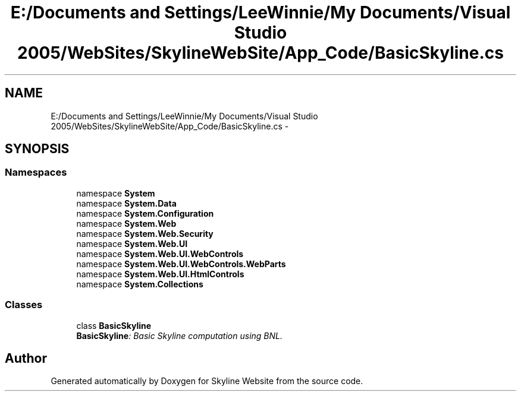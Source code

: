 .TH "E:/Documents and Settings/LeeWinnie/My Documents/Visual Studio 2005/WebSites/SkylineWebSite/App_Code/BasicSkyline.cs" 3 "26 Nov 2006" "Version 1.0" "Skyline Website" \" -*- nroff -*-
.ad l
.nh
.SH NAME
E:/Documents and Settings/LeeWinnie/My Documents/Visual Studio 2005/WebSites/SkylineWebSite/App_Code/BasicSkyline.cs \- 
.SH SYNOPSIS
.br
.PP
.SS "Namespaces"

.in +1c
.ti -1c
.RI "namespace \fBSystem\fP"
.br
.ti -1c
.RI "namespace \fBSystem.Data\fP"
.br
.ti -1c
.RI "namespace \fBSystem.Configuration\fP"
.br
.ti -1c
.RI "namespace \fBSystem.Web\fP"
.br
.ti -1c
.RI "namespace \fBSystem.Web.Security\fP"
.br
.ti -1c
.RI "namespace \fBSystem.Web.UI\fP"
.br
.ti -1c
.RI "namespace \fBSystem.Web.UI.WebControls\fP"
.br
.ti -1c
.RI "namespace \fBSystem.Web.UI.WebControls.WebParts\fP"
.br
.ti -1c
.RI "namespace \fBSystem.Web.UI.HtmlControls\fP"
.br
.ti -1c
.RI "namespace \fBSystem.Collections\fP"
.br
.in -1c
.SS "Classes"

.in +1c
.ti -1c
.RI "class \fBBasicSkyline\fP"
.br
.RI "\fI\fBBasicSkyline\fP: Basic Skyline computation using BNL. \fP"
.in -1c
.SH "Author"
.PP 
Generated automatically by Doxygen for Skyline Website from the source code.

